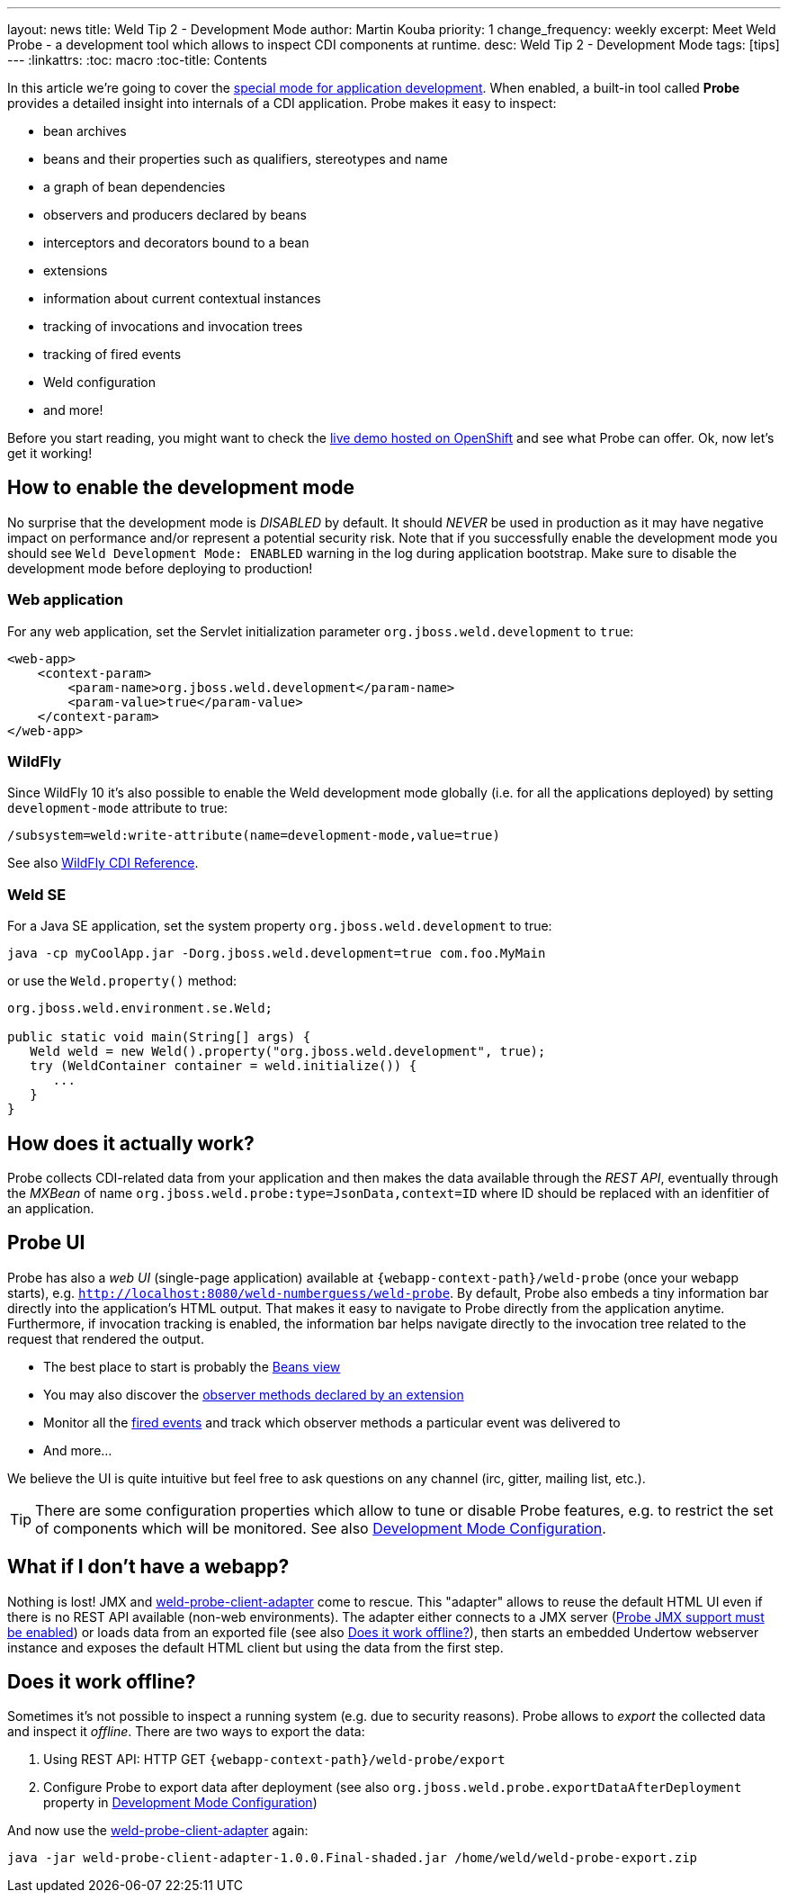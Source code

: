 ---
layout: news
title: Weld Tip 2 - Development Mode
author: Martin Kouba
priority: 1
change_frequency: weekly
excerpt: Meet Weld Probe - a development tool which allows to inspect CDI components at runtime.
desc: Weld Tip 2 - Development Mode
tags: [tips]
---
:linkattrs:
:toc: macro
:toc-title: Contents

toc::[]

In this article we're going to cover the link:http://docs.jboss.org/weld/reference/latest/en-US/html/devmode.html[special mode for application development, window="_blank"].
When enabled, a built-in tool called *Probe* provides a detailed insight into internals of a CDI application.
Probe makes it easy to inspect:

* bean archives
* beans and their properties such as qualifiers, stereotypes and name
* a graph of bean dependencies
* observers and producers declared by beans
* interceptors and decorators bound to a bean
* extensions
* information about current contextual instances
* tracking of invocations and invocation trees
* tracking of fired events
* Weld configuration
* and more!

Before you start reading, you might want to check the link:http://probe-weld.itos.redhat.com/weld-numberguess/weld-probe[live demo hosted on OpenShift, window="_blank"] and see what Probe can offer.
Ok, now let's get it working!

== How to enable the development mode

No surprise that the development mode is _DISABLED_ by default.
It should _NEVER_ be used in production as it may have negative impact on performance and/or represent a potential security risk.
Note that if you successfully enable the development mode you should see `Weld Development Mode: ENABLED` warning in the log during application bootstrap.
Make sure to disable the development mode before deploying to production!

=== Web application

For any web application, set the Servlet initialization parameter `org.jboss.weld.development` to `true`:

[source,xml]
----
<web-app>
    <context-param>
        <param-name>org.jboss.weld.development</param-name>
        <param-value>true</param-value>
    </context-param>
</web-app>
----

=== WildFly

Since WildFly 10 it's also possible to enable the Weld development mode globally (i.e. for all the applications deployed) by setting `development-mode` attribute to true:
----
/subsystem=weld:write-attribute(name=development-mode,value=true)
----
See also link:https://docs.jboss.org/author/display/WFLY10/CDI+Reference[WildFly CDI Reference, window="_blank"].

=== Weld SE

For a Java SE application, set the system property `org.jboss.weld.development` to true:
----
java -cp myCoolApp.jar -Dorg.jboss.weld.development=true com.foo.MyMain
----
or use the `Weld.property()` method:

[source,java]
----
org.jboss.weld.environment.se.Weld;

public static void main(String[] args) {
   Weld weld = new Weld().property("org.jboss.weld.development", true);
   try (WeldContainer container = weld.initialize()) {
      ...
   }
}
----

== How does it actually work?

Probe collects CDI-related data from your application and then makes the data available through the _REST API_, eventually through the _MXBean_ of name `org.jboss.weld.probe:type=JsonData,context=ID` where ID should be replaced with an idenfitier of an application.

== Probe UI

Probe has also a _web UI_ (single-page application) available at `{webapp-context-path}/weld-probe` (once your webapp starts), e.g. `http://localhost:8080/weld-numberguess/weld-probe`.
By default, Probe also embeds a tiny information bar directly into the application’s HTML output.
That makes it easy to navigate to Probe directly from the application anytime.
Furthermore, if invocation tracking is enabled, the information bar helps navigate directly to the invocation tree related to the request that rendered the output.

* The best place to start is probably the link:http://probe-weld.itos.redhat.com/weld-numberguess/weld-probe#/beans[Beans view, window="_blank"]
* You may also discover the link:http://probe-weld.itos.redhat.com/weld-numberguess/weld-probe#/observers?bda=undefined&beanClass=ValidationExtension[observer methods declared by an extension, window="_blank"]
* Monitor all the link:http://probe-weld.itos.redhat.com/weld-numberguess/weld-probe#/events[fired events, window="_blank"] and track which observer methods a particular event was delivered to
* And more...

We believe the UI is quite intuitive but feel free to ask questions on any channel (irc, gitter, mailing list, etc.).

TIP: There are some configuration properties which allow to tune or disable Probe features, e.g. to restrict the set of components which will be monitored. See also link:http://docs.jboss.org/weld/reference/latest/en-US/html/configure.html#config-dev-mode[Development Mode Configuration, window="_blank"].

== What if I don't have a webapp?

Nothing is lost!
JMX and link:https://github.com/weld/weld-probe-client-adapter[weld-probe-client-adapter, window="_blank"] come to rescue.
This "adapter" allows to reuse the default HTML UI even if there is no REST API available (non-web environments).
The adapter either connects to a JMX server (link:http://docs.jboss.org/weld/reference/latest/en-US/html/configure.html#config-dev-mode[Probe JMX support must be enabled, window="_blank"]) or loads data from an exported file (see also <<probe-offline>>), then starts an embedded Undertow webserver instance and exposes the default HTML client but using the data from the first step.

[[probe-offline]]
== Does it work offline?

Sometimes it's not possible to inspect a running system (e.g. due to security reasons).
Probe allows to _export_ the collected data and inspect it _offline_.
There are two ways to export the data:

1. Using REST API: HTTP GET `{webapp-context-path}/weld-probe/export`
2. Configure Probe to export data after deployment (see also `org.jboss.weld.probe.exportDataAfterDeployment` property in link:http://docs.jboss.org/weld/reference/latest/en-US/html/configure.html#config-dev-mode[Development Mode Configuration, window="_blank"])

And now use the link:https://github.com/weld/weld-probe-client-adapter[weld-probe-client-adapter, window="_blank"] again:

----
java -jar weld-probe-client-adapter-1.0.0.Final-shaded.jar /home/weld/weld-probe-export.zip
----